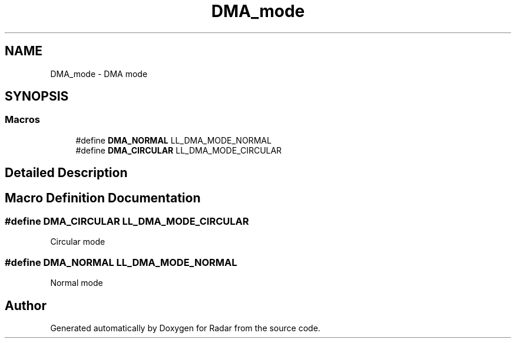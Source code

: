 .TH "DMA_mode" 3 "Version 1.0.0" "Radar" \" -*- nroff -*-
.ad l
.nh
.SH NAME
DMA_mode \- DMA mode
.SH SYNOPSIS
.br
.PP
.SS "Macros"

.in +1c
.ti -1c
.RI "#define \fBDMA_NORMAL\fP   LL_DMA_MODE_NORMAL"
.br
.ti -1c
.RI "#define \fBDMA_CIRCULAR\fP   LL_DMA_MODE_CIRCULAR"
.br
.in -1c
.SH "Detailed Description"
.PP 

.SH "Macro Definition Documentation"
.PP 
.SS "#define DMA_CIRCULAR   LL_DMA_MODE_CIRCULAR"
Circular mode 
.br
 
.SS "#define DMA_NORMAL   LL_DMA_MODE_NORMAL"
Normal mode 
.br
 
.SH "Author"
.PP 
Generated automatically by Doxygen for Radar from the source code\&.
